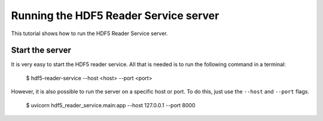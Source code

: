 Running the HDF5 Reader Service server
======================================

This tutorial shows how to run the HDF5 Reader Service server.

Start the server
----------------

It is very easy to start the HDF5 reader service. All that is needed is to
run the following command in a terminal:

    $ hdf5-reader-service --host <host> --port <port>

However, it is also possible to run the server on a specific host or port. To
do this, just use the ``--host`` and ``--port`` flags.

    $ uvicorn hdf5_reader_service.main:app --host 127.0.0.1 --port 8000
